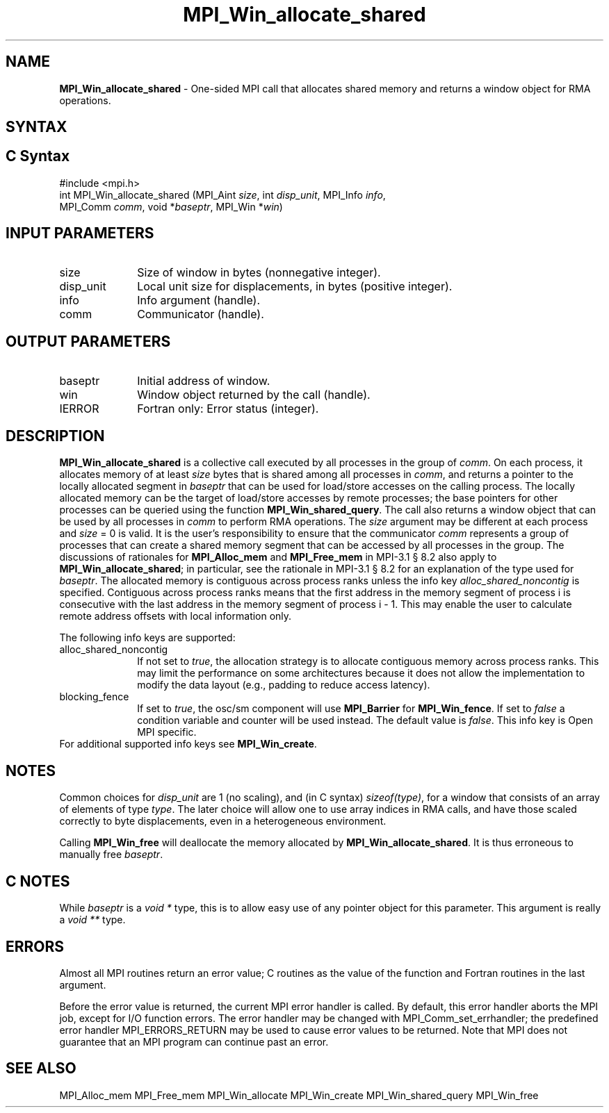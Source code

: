 .\" -*- nroff -*-
.\" Copyright 2015-2016 Los Alamos National Security, LLC. All rights reserved.
.\" Copyright 2010 Cisco Systems, Inc.  All rights reserved.
.\" Copyright 2007-2008 Sun Microsystems, Inc.
.\" Copyright (c) 1996 Thinking Machines Corporation
.\" $COPYRIGHT$
.TH MPI_Win_allocate_shared 3 "Unreleased developer copy" "gitclone" "Open MPI"
.SH NAME
\fBMPI_Win_allocate_shared\fP \- One-sided MPI call that allocates
shared memory and returns a window object for RMA operations.

.SH SYNTAX
.ft R
.SH C Syntax
.nf
#include <mpi.h>
int MPI_Win_allocate_shared (MPI_Aint \fIsize\fP, int \fIdisp_unit\fP, MPI_Info \fIinfo\fP,
                             MPI_Comm \fIcomm\fP, void *\fIbaseptr\fP, MPI_Win *\fIwin\fP)

.fi
.SH INPUT PARAMETERS
.ft R
.TP 1i
size
Size of window in bytes (nonnegative integer).
.TP 1i
disp_unit
Local unit size for displacements, in bytes (positive integer).
.TP 1i
info
Info argument (handle).
.TP 1i
comm
Communicator (handle).

.SH OUTPUT PARAMETERS
.ft R
.TP 1i
baseptr
Initial address of window.
.TP 1i
win
Window object returned by the call (handle).
.TP 1i
IERROR
Fortran only: Error status (integer).

.SH DESCRIPTION
.ft R
\fBMPI_Win_allocate_shared\fP is a collective call executed by all
processes in the group of \fIcomm\fP. On each process, it allocates
memory of at least \fIsize\fP bytes that is shared among all processes
in \fIcomm\fP, and returns a pointer to the locally allocated segment
in \fIbaseptr\fP that can be used for load/store accesses on the
calling process. The locally allocated memory can be the target of
load/store accesses by remote processes; the base pointers for other
processes can be queried using the function
\fBMPI_Win_shared_query\fP. The call also returns a window object that
can be used by all processes in \fIcomm\fP to perform RMA
operations. The \fIsize\fP argument may be different at each process
and \fIsize\fP = 0 is valid. It is the user's responsibility to ensure
that the communicator \fIcomm\fP represents a group of processes that
can create a shared memory segment that can be accessed by all
processes in the group. The discussions of rationales for
\fBMPI_Alloc_mem\fP and \fBMPI_Free_mem\fP in MPI-3.1 \[char167] 8.2
also apply to \fBMPI_Win_allocate_shared\fP; in particular, see the
rationale in MPI-3.1 \[char167] 8.2 for an explanation of the type
used for \fIbaseptr\fP. The allocated memory is contiguous across
process ranks unless the info key \fIalloc_shared_noncontig\fP is
specified. Contiguous across process ranks means that the first
address in the memory segment of process i is consecutive with the
last address in the memory segment of process i - 1. This may enable
the user to calculate remote address offsets with local information
only.
.sp
The following info keys are supported:
.ft R
.TP 1i
alloc_shared_noncontig
If not set to \fItrue\fP, the allocation strategy is to allocate
contiguous memory across process ranks. This may limit the performance
on some architectures because it does not allow the implementation to
modify the data layout (e.g., padding to reduce access latency).
.sp
.TP 1i
blocking_fence
If set to \fItrue\fP, the osc/sm component will use \fBMPI_Barrier\fP
for \fBMPI_Win_fence\fP. If set to \fIfalse\fP a condition variable
and counter will be used instead. The default value is
\fIfalse\fP. This info key is Open MPI specific.
.sp
.TP 1i
For additional supported info keys see \fBMPI_Win_create\fP.
.sp

.SH NOTES
Common choices for \fIdisp_unit\fP are 1 (no scaling), and (in C
syntax) \fIsizeof(type)\fP, for a window that consists of an array of
elements of type \fItype\fP. The later choice will allow one to use
array indices in RMA calls, and have those scaled correctly to byte
displacements, even in a heterogeneous environment.
.sp
Calling \fBMPI_Win_free\fP will deallocate the memory allocated by \fBMPI_Win_allocate_shared\fP. It is thus erroneous to manually free \fIbaseptr\fP.

.SH C NOTES
.ft R
While \fIbaseptr\fP is a \fIvoid *\fP type, this is to allow easy use of any pointer object for this parameter. This argument is really a \fIvoid **\fP type.
.sp

.SH ERRORS
Almost all MPI routines return an error value; C routines as the value
of the function and Fortran routines in the last argument.
.sp
Before the error value is returned, the current MPI error handler is
called. By default, this error handler aborts the MPI job, except for
I/O function errors. The error handler may be changed with
MPI_Comm_set_errhandler; the predefined error handler
MPI_ERRORS_RETURN may be used to cause error values to be
returned. Note that MPI does not guarantee that an MPI program can
continue past an error.

.SH SEE ALSO
.ft R
.sp
MPI_Alloc_mem
MPI_Free_mem
MPI_Win_allocate
MPI_Win_create
MPI_Win_shared_query
MPI_Win_free

